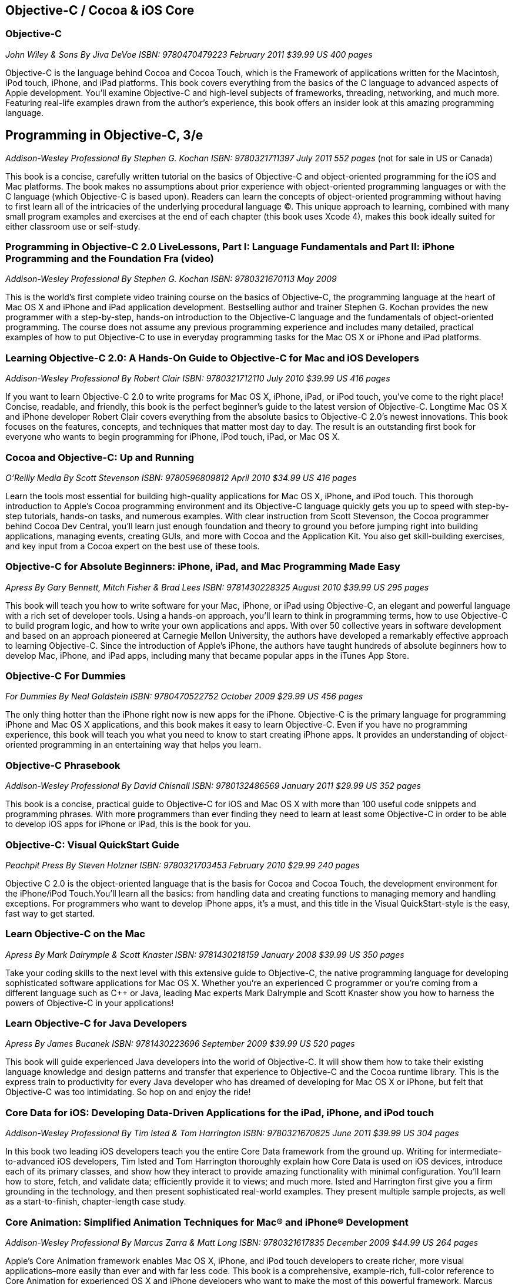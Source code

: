== Objective-C / Cocoa & iOS Core

=== Objective-C

_John Wiley & Sons_
_By Jiva DeVoe_
_ISBN: 9780470479223_
_February 2011_
_$39.99 US_
_400 pages_

Objective-C is the language behind Cocoa and Cocoa Touch, which is the Framework of applications written for the Macintosh, iPod touch, iPhone, and iPad platforms. This book covers everything from the basics of the C language to advanced aspects of Apple development. You'll examine Objective-C and high-level subjects of frameworks, threading, networking, and much more. Featuring real-life examples drawn from the author's experience, this book offers an insider look at this amazing programming language.

== Programming in Objective-C, 3/e

_Addison-Wesley Professional_
_By Stephen G. Kochan_
_ISBN: 9780321711397_
_July 2011_
_552 pages_
(not for sale in US or Canada)

This book is a concise, carefully written tutorial on the basics of Objective-C and object-oriented programming for the iOS and Mac platforms. The book makes no assumptions about prior experience with object-oriented programming languages or with the C language (which Objective-C is based upon). Readers can learn the concepts of object-oriented programming without having to first learn all of the intricacies of the underlying procedural language (C). This unique approach to learning, combined with many small program examples and exercises at the end of each chapter (this book uses Xcode 4), makes this book ideally suited for either classroom use or self-study. 


=== Programming in Objective-C 2.0 LiveLessons, Part I: Language Fundamentals and Part II: iPhone Programming and the Foundation Fra (video)

_Addison-Wesley Professional_
_By Stephen G. Kochan_
_ISBN: 9780321670113_
_May 2009_

This is the world’s first complete video training course on the basics of Objective-C, the programming language at the heart of Mac OS X and iPhone and iPad application development. Bestselling author and trainer Stephen G. Kochan provides the new programmer with a step-by-step, hands-on introduction to the Objective-C language and the fundamentals of object-oriented programming. The course does not assume any previous programming experience and includes many detailed, practical examples of how to put Objective-C to use in everyday programming tasks for the Mac OS X or iPhone and iPad platforms.


=== Learning Objective-C 2.0: A Hands-On Guide to Objective-C for Mac and iOS Developers

_Addison-Wesley Professional_
_By Robert Clair_
_ISBN: 9780321712110_
_July 2010_
_$39.99 US_
_416 pages_

If you want to learn Objective-C 2.0 to write programs for Mac OS X, iPhone, iPad, or iPod touch, you’ve come to the right place! Concise, readable, and friendly, this book is the perfect beginner’s guide to the latest version of Objective-C. Longtime Mac OS X and iPhone developer Robert Clair covers everything from the absolute basics to Objective-C 2.0’s newest innovations. This book focuses on the features, concepts, and techniques that matter most day to day. The result is an outstanding first book for everyone who wants to begin programming for iPhone, iPod touch, iPad, or Mac OS X.


=== Cocoa and Objective-C: Up and Running

_O'Reilly Media_
_By Scott Stevenson_
_ISBN: 9780596809812_
_April 2010_
_$34.99 US_
_416 pages_

Learn the tools most essential for building high-quality applications for Mac OS X, iPhone, and iPod touch. This thorough introduction to Apple's Cocoa programming environment and its Objective-C language quickly gets you up to speed with step-by-step tutorials, hands-on tasks, and numerous examples. With clear instruction from Scott Stevenson, the Cocoa programmer behind Cocoa Dev Central, you'll learn just enough foundation and theory to ground you before jumping right into building applications, managing events, creating GUIs, and more with Cocoa and the Application Kit. You also get skill-building exercises, and key input from a Cocoa expert on the best use of these tools. 


=== Objective-C for Absolute Beginners: iPhone, iPad, and Mac Programming Made Easy

_Apress_
_By Gary Bennett, Mitch Fisher & Brad Lees_
_ISBN: 9781430228325_
_August 2010_
_$39.99 US_
_295 pages_

This book will teach you how to write software for your Mac, iPhone, or iPad using Objective-C, an elegant and powerful language with a rich set of developer tools. Using a hands-on approach, you'll learn to think in programming terms, how to use Objective-C to build program logic, and how to write your own applications and apps. With over 50 collective years in software development and based on an approach pioneered at Carnegie Mellon University, the authors have developed a remarkably effective approach to learning Objective-C. Since the introduction of Apple's iPhone, the authors have taught hundreds of absolute beginners how to develop Mac, iPhone, and iPad apps, including many that became popular apps in the iTunes App Store.


=== Objective-C For Dummies

_For Dummies_
_By Neal Goldstein_
_ISBN: 9780470522752_
_October 2009_
_$29.99 US_
_456 pages_

The only thing hotter than the iPhone right now is new apps for the iPhone. Objective-C is the primary language for programming iPhone and Mac OS X applications, and this book makes it easy to learn Objective-C. Even if you have no programming experience, this book will teach you what you need to know to start creating iPhone apps. It provides an understanding of object-oriented programming in an entertaining way that helps you learn.


=== Objective-C Phrasebook

_Addison-Wesley Professional_
_By David Chisnall_
_ISBN: 9780132486569_
_January 2011_
_$29.99 US_
_352 pages_

This book is a concise, practical guide to Objective-C for iOS and Mac OS X with more than 100 useful code snippets and programming phrases. With more programmers than ever finding they need to learn at least some Objective-C in order to be able to develop iOS apps for iPhone or iPad, this is the book for you.


=== Objective-C: Visual QuickStart Guide

_Peachpit Press_
_By Steven Holzner_
_ISBN: 9780321703453_
_February 2010_
_$29.99_
_240 pages_

Objective C 2.0 is the object-oriented language that is the basis for Cocoa and Cocoa Touch, the development environment for the iPhone/iPod Touch.You'll learn all the basics: from handling data and creating functions to managing memory and handling exceptions. For programmers who want to develop iPhone apps, it's a must, and this title in the Visual QuickStart-style is the easy, fast way to get started.


=== Learn Objective-C on the Mac

_Apress_
_By Mark Dalrymple & Scott Knaster_
_ISBN: 9781430218159_
_January 2008_
_$39.99 US_
_350 pages_

Take your coding skills to the next level with this extensive guide to Objective-C, the native programming language for developing sophisticated software applications for Mac OS X. Whether you're an experienced C programmer or you're coming from a different language such as C++ or Java, leading Mac experts Mark Dalrymple and Scott Knaster show you how to harness the powers of Objective-C in your applications!


=== Learn Objective-C for Java Developers

_Apress_
_By James Bucanek_
_ISBN: 9781430223696_
_September 2009_
_$39.99 US_
_520 pages_

This book will guide experienced Java developers into the world of Objective-C. It will show them how to take their existing language knowledge and design patterns and transfer that experience to Objective-C and the Cocoa runtime library. This is the express train to productivity for every Java developer who has dreamed of developing for Mac OS X or iPhone, but felt that Objective-C was too intimidating. So hop on and enjoy the ride! 


=== Core Data for iOS: Developing Data-Driven Applications for the iPad, iPhone, and iPod touch

_Addison-Wesley Professional_
_By Tim Isted & Tom Harrington_
_ISBN: 9780321670625_
_June 2011_
_$39.99 US_
_304 pages_

In this book two leading iOS developers teach you the entire Core Data framework from the ground up. Writing for intermediate-to-advanced iOS developers, Tim Isted and Tom Harrington thoroughly explain how Core Data is used on iOS devices, introduce each of its primary classes, and show how they interact to provide amazing functionality with minimal configuration. You’ll learn how to store, fetch, and validate data; efficiently provide it to views; and much more. Isted and Harrington first give you a firm grounding in the technology, and then present sophisticated real-world examples. They present multiple sample projects, as well as a start-to-finish, chapter-length case study.


=== Core Animation: Simplified Animation Techniques for Mac® and iPhone® Development

_Addison-Wesley Professional_
_By Marcus Zarra & Matt Long_
_ISBN: 9780321617835_
_December 2009_
_$44.99 US_
_264 pages_

Apple’s Core Animation framework enables Mac OS X, iPhone, and iPod touch developers to create richer, more visual applications–more easily than ever and with far less code. This book is a comprehensive, example-rich, full-color reference to Core Animation for experienced OS X and iPhone developers who want to make the most of this powerful framework. Marcus Zarra and Matt Long reveal exactly what Core Animation can and can’t do, how to use it most effectively–and how to avoid misusing it. Building on your existing knowledge of Objective-C, Cocoa, and Xcode, they present expert techniques, insights, and downloadable code for all aspects of Core Animation programming, from keyframing to movie playback.


=== Cocoa Programming Fundamentals LiveLessons (video)

_Addison-Wesley Professional_
_By David Chisnall_
_ISBN: 9780321701442_
_July 2010_

This book provides a video guided tour of the powerful and elegant Cocoa APIs and programming tools found on Mac OS X. Expert author and developer David Chisnall explains how Cocoa's core frameworks and components work, and then demonstrates how to put them to use in designing and developing sophisticated Mac OS X applications.


=== Objective-C Fundamentals

_Manning_
_By Christopher K. Fairbairn, Johannes Fahrenkrug & Collin Ruffenach_
_ISBN: 9781935182535_
_November 2011_
_$44.99 US_
_355 pages_

This book is a hands-on tutorial that leads you from your first line of Objective-C code through the process of building native apps for the iPhone using the latest version of the SDK. While the book assumes you know your way around an IDE, no previous experience with Objective-C, the iPhone SDK, or mobile computing is required. You'll learn to avoid the most common pitfalls, while exploring the expressive Objective-C language through numerous example projects. 


=== Cocoa Programming Developer’s Handbook

_Addison-Wesley Professional_
_By David Chisnall_
_ISBN: 9780321639639_
_December 2009_
_$59.99 US_
_936 pages_

To help Mac OS X developers sort through and begin to put to practical use Cocoa’s vast array of tools and technologies, this book provides a guided tour of the Cocoa APIs found on Mac OS X, thoroughly discussing—and showing in action—Cocoa’s core frameworks and other vital components, as well as calling attention to some of the more interesting but often overlooked parts of the APIs and tools. This book provides expert insight into a wide range of key topics, from user interface design to network programming and performance tuning.

=== Objective-C Pocket Reference

_O'Reilly Media_
_By Andrew M. Duncan_
_ISBN: 9780596004231_
_December 2002_
_$9.95 US_

Objective-C is easy to learn and has a simple elegance that is a welcome breath of fresh air after the abstruse and confusing C++. To help you master the fundamentals of this language, you'll want to keep this book close at hand. This small book contains a wealth of valuable information to speed you over the learning curve. In this pocket reference, author Andrew Duncan provides a quick and concise introduction to Objective-C for the experienced programmer. In addition to covering the essentials of Objective-C syntax, Andrew also covers important faces of the language such as memory management, the Objective-C runtime, dynamic loading, distributed objects, and exception handling. By providing important details in a succinct, well-organized format, these handy books deliver just what you need to complete the task at hand.
